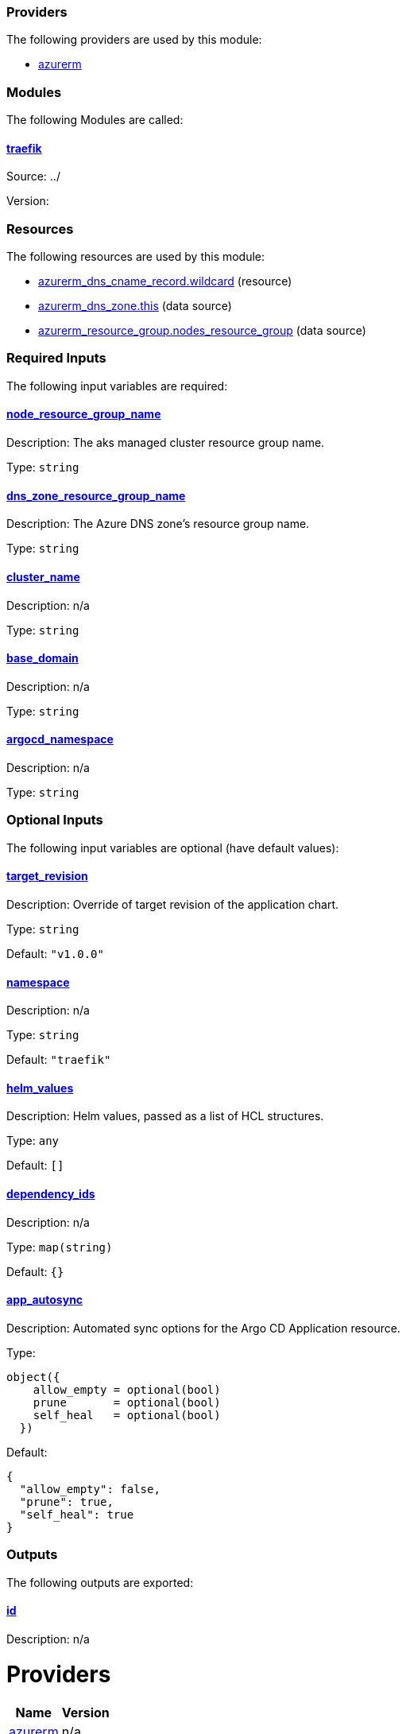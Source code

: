// BEGIN_TF_DOCS


=== Providers

The following providers are used by this module:

- [[provider_azurerm]] <<provider_azurerm,azurerm>>

=== Modules

The following Modules are called:

==== [[module_traefik]] <<module_traefik,traefik>>

Source: ../

Version:

=== Resources

The following resources are used by this module:

- https://registry.terraform.io/providers/hashicorp/azurerm/latest/docs/resources/dns_cname_record[azurerm_dns_cname_record.wildcard] (resource)
- https://registry.terraform.io/providers/hashicorp/azurerm/latest/docs/data-sources/dns_zone[azurerm_dns_zone.this] (data source)
- https://registry.terraform.io/providers/hashicorp/azurerm/latest/docs/data-sources/resource_group[azurerm_resource_group.nodes_resource_group] (data source)

=== Required Inputs

The following input variables are required:

==== [[input_node_resource_group_name]] <<input_node_resource_group_name,node_resource_group_name>>

Description: The aks managed cluster resource group name.

Type: `string`

==== [[input_dns_zone_resource_group_name]] <<input_dns_zone_resource_group_name,dns_zone_resource_group_name>>

Description: The Azure DNS zone's resource group name.

Type: `string`

==== [[input_cluster_name]] <<input_cluster_name,cluster_name>>

Description: n/a

Type: `string`

==== [[input_base_domain]] <<input_base_domain,base_domain>>

Description: n/a

Type: `string`

==== [[input_argocd_namespace]] <<input_argocd_namespace,argocd_namespace>>

Description: n/a

Type: `string`

=== Optional Inputs

The following input variables are optional (have default values):

==== [[input_target_revision]] <<input_target_revision,target_revision>>

Description: Override of target revision of the application chart.

Type: `string`

Default: `"v1.0.0"`

==== [[input_namespace]] <<input_namespace,namespace>>

Description: n/a

Type: `string`

Default: `"traefik"`

==== [[input_helm_values]] <<input_helm_values,helm_values>>

Description: Helm values, passed as a list of HCL structures.

Type: `any`

Default: `[]`

==== [[input_dependency_ids]] <<input_dependency_ids,dependency_ids>>

Description: n/a

Type: `map(string)`

Default: `{}`

==== [[input_app_autosync]] <<input_app_autosync,app_autosync>>

Description: Automated sync options for the Argo CD Application resource.

Type:
[source,hcl]
----
object({
    allow_empty = optional(bool)
    prune       = optional(bool)
    self_heal   = optional(bool)
  })
----

Default:
[source,json]
----
{
  "allow_empty": false,
  "prune": true,
  "self_heal": true
}
----

=== Outputs

The following outputs are exported:

==== [[output_id]] <<output_id,id>>

Description: n/a
// END_TF_DOCS
// BEGIN_TF_TABLES


= Providers

[cols="a,a",options="header,autowidth"]
|===
|Name |Version
|[[provider_azurerm]] <<provider_azurerm,azurerm>> |n/a
|===

= Modules

[cols="a,a,a",options="header,autowidth"]
|===
|Name |Source |Version
|[[module_traefik]] <<module_traefik,traefik>> |../ |
|===

= Resources

[cols="a,a",options="header,autowidth"]
|===
|Name |Type
|https://registry.terraform.io/providers/hashicorp/azurerm/latest/docs/resources/dns_cname_record[azurerm_dns_cname_record.wildcard] |resource
|https://registry.terraform.io/providers/hashicorp/azurerm/latest/docs/data-sources/dns_zone[azurerm_dns_zone.this] |data source
|https://registry.terraform.io/providers/hashicorp/azurerm/latest/docs/data-sources/resource_group[azurerm_resource_group.nodes_resource_group] |data source
|===

= Inputs

[cols="a,a,a,a,a",options="header,autowidth"]
|===
|Name |Description |Type |Default |Required
|[[input_node_resource_group_name]] <<input_node_resource_group_name,node_resource_group_name>>
|The aks managed cluster resource group name.
|`string`
|n/a
|yes

|[[input_dns_zone_resource_group_name]] <<input_dns_zone_resource_group_name,dns_zone_resource_group_name>>
|The Azure DNS zone's resource group name.
|`string`
|n/a
|yes

|[[input_cluster_name]] <<input_cluster_name,cluster_name>>
|n/a
|`string`
|n/a
|yes

|[[input_base_domain]] <<input_base_domain,base_domain>>
|n/a
|`string`
|n/a
|yes

|[[input_argocd_namespace]] <<input_argocd_namespace,argocd_namespace>>
|n/a
|`string`
|n/a
|yes

|[[input_target_revision]] <<input_target_revision,target_revision>>
|Override of target revision of the application chart.
|`string`
|`"v1.0.0"`
|no

|[[input_namespace]] <<input_namespace,namespace>>
|n/a
|`string`
|`"traefik"`
|no

|[[input_helm_values]] <<input_helm_values,helm_values>>
|Helm values, passed as a list of HCL structures.
|`any`
|`[]`
|no

|[[input_dependency_ids]] <<input_dependency_ids,dependency_ids>>
|n/a
|`map(string)`
|`{}`
|no

|[[input_app_autosync]] <<input_app_autosync,app_autosync>>
|Automated sync options for the Argo CD Application resource.
|

[source]
----
object({
    allow_empty = optional(bool)
    prune       = optional(bool)
    self_heal   = optional(bool)
  })
----

|

[source]
----
{
  "allow_empty": false,
  "prune": true,
  "self_heal": true
}
----

|no

|===

= Outputs

[cols="a,a",options="header,autowidth"]
|===
|Name |Description
|[[output_id]] <<output_id,id>> |n/a
|===
// END_TF_TABLES